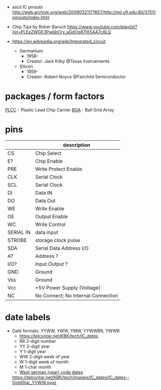- ascii IC pinouts http://web.archive.org/web/20090321171657/http://mil.ufl.edu:80/3701/pinouts/index.html

- Chip Tips by Rober Baruch
  https://www.youtube.com/playlist?list=PLEeZWGE3PwbbCry_aGdOg87IXSAA7c6LQ

- https://en.wikipedia.org/wiki/Integrated_circuit
  - Germanium
    - 1958-
    - Creator: Jack Kilby @Texas Instruements
  - Silicon
    - 1959-
    - Creator: Robert Noyce @Fairchild Semiconductor

* packages / form factors

[[https://en.wikipedia.org/wiki/Chip_carrier][PLCC]] - Plastic Lead Chip Carrier
[[https://en.wikipedia.org/wiki/Ball_grid_array][BGA]]  - Ball Grid Array

* pins
|-----------+------------------------------------|
|           | description                        |
|-----------+------------------------------------|
| CS        | Chip Select                        |
| E?        | Chip Enable                        |
| PRE       | Write Protect Enable               |
| CLK       | Serial Clock                       |
| SCL       | Serial Clock                       |
| DI        | Data IN                            |
| DO        | Data Out                           |
| WE        | Write Enable                       |
| OE        | Output Enable                      |
| WC        | Write Control                      |
| SERIAL IN | data input                         |
| STROBE    | storage clock pulse                |
|-----------+------------------------------------|
| SDA       | Serial Data Address I/O            |
| A?        | Address ?                          |
| I/O?      | Input Output ?                     |
|-----------+------------------------------------|
| GND       | Ground                             |
| Vss       | Ground                             |
| Vcc       | +5V Power Supply (Voltage)         |
|-----------+------------------------------------|
| NC        | No Connect; No Internal Connection |
|-----------+------------------------------------|
* date labels

- Date formats: YYWW, YWW, YMW, YYWWRR, YWWR
  - https://telcontar.net/KBK/tech/IC_dates
  - RR 2-digit number
  - YY 2-digit year
  - Y  1-digit year
  - WW 2-digit week of year
  - W  1-digit week of month
  - M  1-char month
  - [[http://bedienungsanleitung.elektronotdienst-nuernberg.de/din-en-60062.html][West german (year) code dates]]
  [[https://telcontar.net/KBK/tech/images/IC_dates/IC_dates--GoldStar_YYWW.svgz]]
